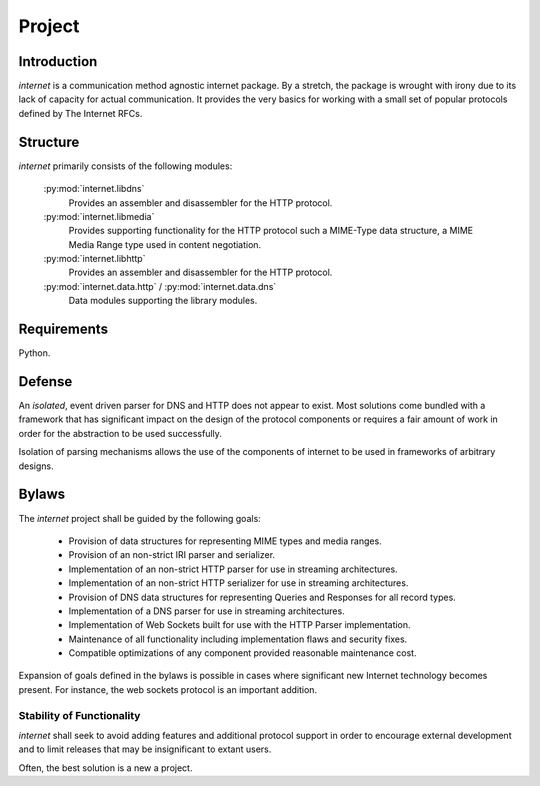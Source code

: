 =======
Project
=======

Introduction
============

`internet` is a communication method agnostic internet package. By a stretch,
the package is wrought with irony due to its lack of capacity for actual
communication. It provides the very basics for working with a small set of
popular protocols defined by The Internet RFCs.

Structure
=========

`internet` primarily consists of the following modules:

 :py:mod:`internet.libdns`
  Provides an assembler and disassembler for the HTTP protocol.

 :py:mod:`internet.libmedia`
  Provides supporting functionality for the HTTP protocol such
  a MIME-Type data structure, a MIME Media Range type used
  in content negotiation.

 :py:mod:`internet.libhttp`
  Provides an assembler and disassembler for the HTTP protocol.

 :py:mod:`internet.data.http` / :py:mod:`internet.data.dns`
  Data modules supporting the library modules.

Requirements
============

Python.

Defense
=======

An *isolated*, event driven parser for DNS and HTTP does not appear to exist. Most
solutions come bundled with a framework that has significant impact on the
design of the protocol components or requires a fair amount of work in order for
the abstraction to be used successfully.

Isolation of parsing mechanisms allows the use of the components of internet
to be used in frameworks of arbitrary designs.

Bylaws
======

The `internet` project shall be guided by the following goals:

 * Provision of data structures for representing MIME types and media ranges.
 * Provision of an non-strict IRI parser and serializer.
 * Implementation of an non-strict HTTP parser for use in streaming architectures.
 * Implementation of an non-strict HTTP serializer for use in streaming architectures.
 * Provision of DNS data structures for representing Queries and Responses
   for all record types.
 * Implementation of a DNS parser for use in streaming architectures.
 * Implementation of Web Sockets built for use with the HTTP Parser implementation.
 * Maintenance of all functionality including implementation flaws and security fixes.
 * Compatible optimizations of any component provided reasonable maintenance cost.

Expansion of goals defined in the bylaws is possible in cases where significant
new Internet technology becomes present. For instance, the web sockets protocol is an
important addition.

Stability of Functionality
--------------------------

`internet` shall seek to avoid adding features and additional protocol support in
order to encourage external development and to limit releases that may be
insignificant to extant users.

Often, the best solution is a new a project.
